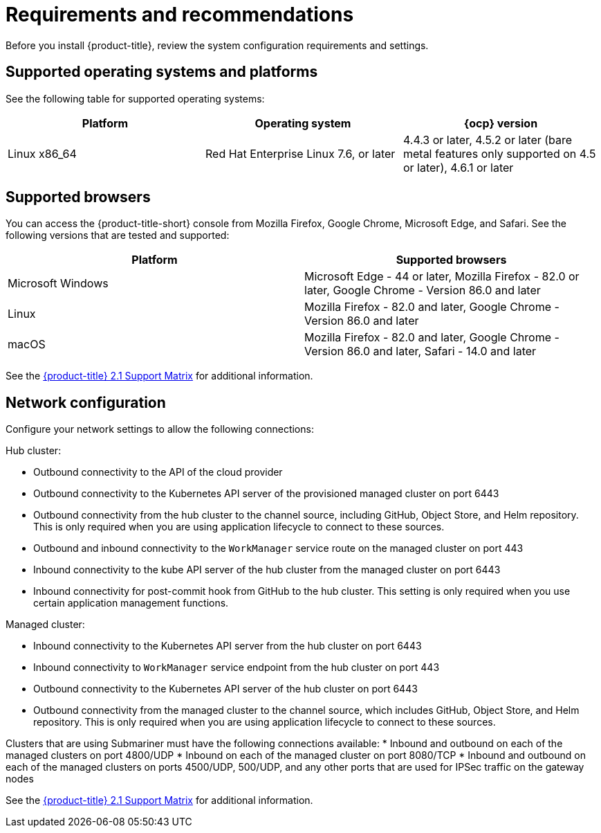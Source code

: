 [#requirements-and-recommendations]
= Requirements and recommendations

Before you install {product-title}, review the system configuration requirements and settings.

[#supported-operating-systems-and-platforms]
== Supported operating systems and platforms

See the following table for supported operating systems:

|===
| Platform | Operating system | {ocp} version

| Linux x86_64
| Red Hat Enterprise Linux 7.6, or later
| 4.4.3 or later, 4.5.2 or later (bare metal features only supported on 4.5 or later), 4.6.1 or later
|===

[#supported-browsers]
== Supported browsers

You can access the {product-title-short} console from Mozilla Firefox, Google Chrome, Microsoft Edge, and Safari.
See the following versions that are tested and supported:

|===
| Platform | Supported browsers

| Microsoft Windows
| Microsoft Edge - 44 or later, Mozilla Firefox - 82.0 or later, Google Chrome - Version 86.0 and later

| Linux
| Mozilla Firefox - 82.0 and later, Google Chrome - Version 86.0 and later

| macOS
| Mozilla Firefox - 82.0 and later, Google Chrome - Version 86.0 and later, Safari - 14.0 and later
|===

See the https://access.redhat.com/articles/5486041[{product-title} 2.1 Support Matrix] for additional information.

[#network-configuration]
== Network configuration

Configure your network settings to allow the following connections:

Hub cluster:

* Outbound connectivity to the API of the cloud provider
* Outbound connectivity to the Kubernetes API server of the provisioned managed cluster on port 6443
* Outbound connectivity from the hub cluster to the channel source, including GitHub, Object Store, and Helm repository. This is only required when you are using application lifecycle to connect to these sources.
* Outbound and inbound connectivity to the `WorkManager` service route on the managed cluster on port 443
* Inbound connectivity to the kube API server of the hub cluster from the managed cluster on port 6443
* Inbound connectivity for post-commit hook from GitHub to the hub cluster. This setting is only required when you use certain application management functions.

Managed cluster:

* Inbound connectivity to the Kubernetes API server from the hub cluster on port 6443
* Inbound connectivity to `WorkManager` service endpoint from the hub cluster on port 443
* Outbound connectivity to the Kubernetes API server of the hub cluster on port 6443
* Outbound connectivity from the managed cluster to the channel source, which includes GitHub, Object Store, and Helm repository. This is only required when you are using application lifecycle to connect to these sources.

Clusters that are using Submariner must have the following connections available:
* Inbound and outbound on each of the managed clusters on port 4800/UDP
* Inbound on each of the managed cluster on port 8080/TCP
* Inbound and outbound on each of the managed clusters on ports 4500/UDP, 500/UDP, and any other ports that are used for IPSec traffic on the gateway nodes

See the https://access.redhat.com/articles/5486041[{product-title} 2.1 Support Matrix] for additional information.
